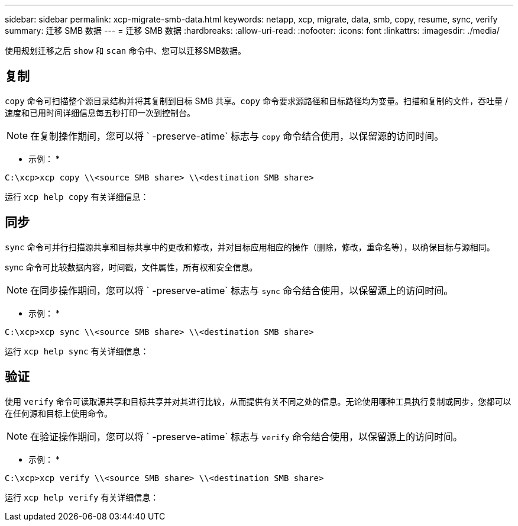 ---
sidebar: sidebar 
permalink: xcp-migrate-smb-data.html 
keywords: netapp, xcp, migrate, data, smb, copy, resume, sync, verify 
summary: 迁移 SMB 数据 
---
= 迁移 SMB 数据
:hardbreaks:
:allow-uri-read: 
:nofooter: 
:icons: font
:linkattrs: 
:imagesdir: ./media/


[role="lead"]
使用规划迁移之后 `show` 和 `scan` 命令中、您可以迁移SMB数据。



== 复制

`copy` 命令可扫描整个源目录结构并将其复制到目标 SMB 共享。`copy` 命令要求源路径和目标路径均为变量。扫描和复制的文件，吞吐量 / 速度和已用时间详细信息每五秒打印一次到控制台。


NOTE: 在复制操作期间，您可以将 ` -preserve-atime` 标志与 `copy` 命令结合使用，以保留源的访问时间。

* 示例： *

[listing]
----
C:\xcp>xcp copy \\<source SMB share> \\<destination SMB share>
----
运行 `xcp help copy` 有关详细信息：



== 同步

`sync` 命令可并行扫描源共享和目标共享中的更改和修改，并对目标应用相应的操作（删除，修改，重命名等），以确保目标与源相同。

sync 命令可比较数据内容，时间戳，文件属性，所有权和安全信息。


NOTE: 在同步操作期间，您可以将 ` -preserve-atime` 标志与 `sync` 命令结合使用，以保留源上的访问时间。

* 示例： *

[listing]
----
C:\xcp>xcp sync \\<source SMB share> \\<destination SMB share>
----
运行 `xcp help sync` 有关详细信息：



== 验证

使用 `verify` 命令可读取源共享和目标共享并对其进行比较，从而提供有关不同之处的信息。无论使用哪种工具执行复制或同步，您都可以在任何源和目标上使用命令。

[NOTE]
====
在验证操作期间，您可以将 ` -preserve-atime` 标志与 `verify` 命令结合使用，以保留源上的访问时间。

====
* 示例： *

[listing]
----
C:\xcp>xcp verify \\<source SMB share> \\<destination SMB share>
----
运行 `xcp help verify` 有关详细信息：
